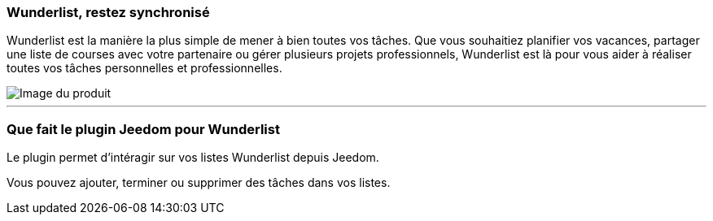 === Wunderlist, restez synchronisé

Wunderlist est la manière la plus simple de mener à bien toutes vos tâches. Que vous souhaitiez planifier vos vacances, partager une liste de courses avec votre partenaire ou gérer plusieurs projets professionnels, Wunderlist est là pour vous aider à réaliser toutes vos tâches personnelles et professionnelles.

image::../images/twodevices.png[Image du produit]

'''
=== Que fait le plugin Jeedom pour Wunderlist

Le plugin permet d'intéragir sur vos listes Wunderlist depuis Jeedom.

Vous pouvez ajouter, terminer ou supprimer des tâches dans vos listes.
